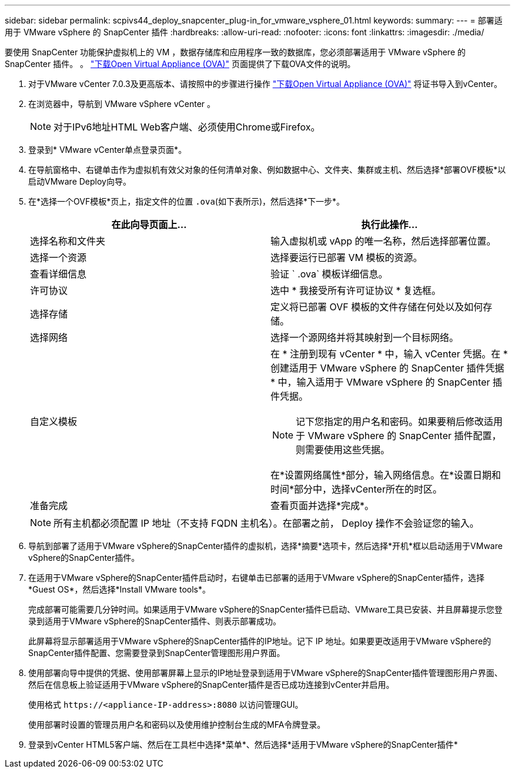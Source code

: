 ---
sidebar: sidebar 
permalink: scpivs44_deploy_snapcenter_plug-in_for_vmware_vsphere_01.html 
keywords:  
summary:  
---
= 部署适用于 VMware vSphere 的 SnapCenter 插件
:hardbreaks:
:allow-uri-read: 
:nofooter: 
:icons: font
:linkattrs: 
:imagesdir: ./media/


[role="lead"]
要使用 SnapCenter 功能保护虚拟机上的 VM ，数据存储库和应用程序一致的数据库，您必须部署适用于 VMware vSphere 的 SnapCenter 插件。
。 link:scpivs44_download_the_ova_open_virtual_appliance.html["下载Open Virtual Appliance (OVA)"^] 页面提供了下载OVA文件的说明。

. 对于VMware vCenter 7.0.3及更高版本、请按照中的步骤进行操作 link:scpivs44_download_the_ova_open_virtual_appliance.html["下载Open Virtual Appliance (OVA)"^] 将证书导入到vCenter。
. 在浏览器中，导航到 VMware vSphere vCenter 。
+

NOTE: 对于IPv6地址HTML Web客户端、必须使用Chrome或Firefox。

. 登录到* VMware vCenter单点登录页面*。
. 在导航窗格中、右键单击作为虚拟机有效父对象的任何清单对象、例如数据中心、文件夹、集群或主机、然后选择*部署OVF模板*以启动VMware Deploy向导。
. 在*选择一个OVF模板*页上，指定文件的位置 `.ova`(如下表所示)，然后选择*下一步*。
+
|===
| 在此向导页面上… | 执行此操作… 


| 选择名称和文件夹 | 输入虚拟机或 vApp 的唯一名称，然后选择部署位置。 


| 选择一个资源 | 选择要运行已部署 VM 模板的资源。 


| 查看详细信息 | 验证 ` .ova` 模板详细信息。 


| 许可协议 | 选中 * 我接受所有许可证协议 * 复选框。 


| 选择存储 | 定义将已部署 OVF 模板的文件存储在何处以及如何存储。 


| 选择网络 | 选择一个源网络并将其映射到一个目标网络。 


| 自定义模板  a| 
在 * 注册到现有 vCenter * 中，输入 vCenter 凭据。在 * 创建适用于 VMware vSphere 的 SnapCenter 插件凭据 * 中，输入适用于 VMware vSphere 的 SnapCenter 插件凭据。


NOTE: 记下您指定的用户名和密码。如果要稍后修改适用于 VMware vSphere 的 SnapCenter 插件配置，则需要使用这些凭据。

在*设置网络属性*部分，输入网络信息。在*设置日期和时间*部分中，选择vCenter所在的时区。



| 准备完成 | 查看页面并选择*完成*。 
|===
+

NOTE: 所有主机都必须配置 IP 地址（不支持 FQDN 主机名）。在部署之前， Deploy 操作不会验证您的输入。

. 导航到部署了适用于VMware vSphere的SnapCenter插件的虚拟机，选择*摘要*选项卡，然后选择*开机*框以启动适用于VMware vSphere的SnapCenter插件。
. 在适用于VMware vSphere的SnapCenter插件启动时，右键单击已部署的适用于VMware vSphere的SnapCenter插件，选择*Guest OS*，然后选择*Install VMware tools*。
+
完成部署可能需要几分钟时间。如果适用于VMware vSphere的SnapCenter插件已启动、VMware工具已安装、并且屏幕提示您登录到适用于VMware vSphere的SnapCenter插件、则表示部署成功。

+
此屏幕将显示部署适用于VMware vSphere的SnapCenter插件的IP地址。记下 IP 地址。如果要更改适用于VMware vSphere的SnapCenter插件配置、您需要登录到SnapCenter管理图形用户界面。

. 使用部署向导中提供的凭据、使用部署屏幕上显示的IP地址登录到适用于VMware vSphere的SnapCenter插件管理图形用户界面、然后在信息板上验证适用于VMware vSphere的SnapCenter插件是否已成功连接到vCenter并启用。
+
使用格式 `\https://<appliance-IP-address>:8080` 以访问管理GUI。

+
使用部署时设置的管理员用户名和密码以及使用维护控制台生成的MFA令牌登录。

. 登录到vCenter HTML5客户端、然后在工具栏中选择*菜单*、然后选择*适用于VMware vSphere的SnapCenter插件*

